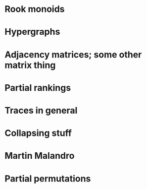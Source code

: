 * Rook monoids
* Hypergraphs
* Adjacency matrices; some other matrix thing
* Partial rankings
* Traces in general
* Collapsing stuff
* Martin Malandro
* Partial permutations
